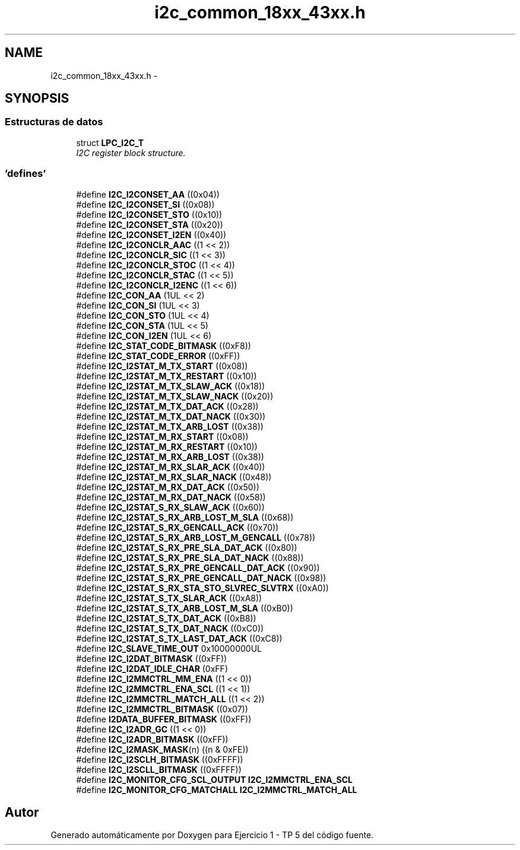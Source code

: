 .TH "i2c_common_18xx_43xx.h" 3 "Viernes, 14 de Septiembre de 2018" "Ejercicio 1 - TP 5" \" -*- nroff -*-
.ad l
.nh
.SH NAME
i2c_common_18xx_43xx.h \- 
.SH SYNOPSIS
.br
.PP
.SS "Estructuras de datos"

.in +1c
.ti -1c
.RI "struct \fBLPC_I2C_T\fP"
.br
.RI "\fII2C register block structure\&. \fP"
.in -1c
.SS "'defines'"

.in +1c
.ti -1c
.RI "#define \fBI2C_I2CONSET_AA\fP   ((0x04))"
.br
.ti -1c
.RI "#define \fBI2C_I2CONSET_SI\fP   ((0x08))"
.br
.ti -1c
.RI "#define \fBI2C_I2CONSET_STO\fP   ((0x10))"
.br
.ti -1c
.RI "#define \fBI2C_I2CONSET_STA\fP   ((0x20))"
.br
.ti -1c
.RI "#define \fBI2C_I2CONSET_I2EN\fP   ((0x40))"
.br
.ti -1c
.RI "#define \fBI2C_I2CONCLR_AAC\fP   ((1 << 2))"
.br
.ti -1c
.RI "#define \fBI2C_I2CONCLR_SIC\fP   ((1 << 3))"
.br
.ti -1c
.RI "#define \fBI2C_I2CONCLR_STOC\fP   ((1 << 4))"
.br
.ti -1c
.RI "#define \fBI2C_I2CONCLR_STAC\fP   ((1 << 5))"
.br
.ti -1c
.RI "#define \fBI2C_I2CONCLR_I2ENC\fP   ((1 << 6))"
.br
.ti -1c
.RI "#define \fBI2C_CON_AA\fP   (1UL << 2)"
.br
.ti -1c
.RI "#define \fBI2C_CON_SI\fP   (1UL << 3)"
.br
.ti -1c
.RI "#define \fBI2C_CON_STO\fP   (1UL << 4)"
.br
.ti -1c
.RI "#define \fBI2C_CON_STA\fP   (1UL << 5)"
.br
.ti -1c
.RI "#define \fBI2C_CON_I2EN\fP   (1UL << 6)"
.br
.ti -1c
.RI "#define \fBI2C_STAT_CODE_BITMASK\fP   ((0xF8))"
.br
.ti -1c
.RI "#define \fBI2C_STAT_CODE_ERROR\fP   ((0xFF))"
.br
.ti -1c
.RI "#define \fBI2C_I2STAT_M_TX_START\fP   ((0x08))"
.br
.ti -1c
.RI "#define \fBI2C_I2STAT_M_TX_RESTART\fP   ((0x10))"
.br
.ti -1c
.RI "#define \fBI2C_I2STAT_M_TX_SLAW_ACK\fP   ((0x18))"
.br
.ti -1c
.RI "#define \fBI2C_I2STAT_M_TX_SLAW_NACK\fP   ((0x20))"
.br
.ti -1c
.RI "#define \fBI2C_I2STAT_M_TX_DAT_ACK\fP   ((0x28))"
.br
.ti -1c
.RI "#define \fBI2C_I2STAT_M_TX_DAT_NACK\fP   ((0x30))"
.br
.ti -1c
.RI "#define \fBI2C_I2STAT_M_TX_ARB_LOST\fP   ((0x38))"
.br
.ti -1c
.RI "#define \fBI2C_I2STAT_M_RX_START\fP   ((0x08))"
.br
.ti -1c
.RI "#define \fBI2C_I2STAT_M_RX_RESTART\fP   ((0x10))"
.br
.ti -1c
.RI "#define \fBI2C_I2STAT_M_RX_ARB_LOST\fP   ((0x38))"
.br
.ti -1c
.RI "#define \fBI2C_I2STAT_M_RX_SLAR_ACK\fP   ((0x40))"
.br
.ti -1c
.RI "#define \fBI2C_I2STAT_M_RX_SLAR_NACK\fP   ((0x48))"
.br
.ti -1c
.RI "#define \fBI2C_I2STAT_M_RX_DAT_ACK\fP   ((0x50))"
.br
.ti -1c
.RI "#define \fBI2C_I2STAT_M_RX_DAT_NACK\fP   ((0x58))"
.br
.ti -1c
.RI "#define \fBI2C_I2STAT_S_RX_SLAW_ACK\fP   ((0x60))"
.br
.ti -1c
.RI "#define \fBI2C_I2STAT_S_RX_ARB_LOST_M_SLA\fP   ((0x68))"
.br
.ti -1c
.RI "#define \fBI2C_I2STAT_S_RX_GENCALL_ACK\fP   ((0x70))"
.br
.ti -1c
.RI "#define \fBI2C_I2STAT_S_RX_ARB_LOST_M_GENCALL\fP   ((0x78))"
.br
.ti -1c
.RI "#define \fBI2C_I2STAT_S_RX_PRE_SLA_DAT_ACK\fP   ((0x80))"
.br
.ti -1c
.RI "#define \fBI2C_I2STAT_S_RX_PRE_SLA_DAT_NACK\fP   ((0x88))"
.br
.ti -1c
.RI "#define \fBI2C_I2STAT_S_RX_PRE_GENCALL_DAT_ACK\fP   ((0x90))"
.br
.ti -1c
.RI "#define \fBI2C_I2STAT_S_RX_PRE_GENCALL_DAT_NACK\fP   ((0x98))"
.br
.ti -1c
.RI "#define \fBI2C_I2STAT_S_RX_STA_STO_SLVREC_SLVTRX\fP   ((0xA0))"
.br
.ti -1c
.RI "#define \fBI2C_I2STAT_S_TX_SLAR_ACK\fP   ((0xA8))"
.br
.ti -1c
.RI "#define \fBI2C_I2STAT_S_TX_ARB_LOST_M_SLA\fP   ((0xB0))"
.br
.ti -1c
.RI "#define \fBI2C_I2STAT_S_TX_DAT_ACK\fP   ((0xB8))"
.br
.ti -1c
.RI "#define \fBI2C_I2STAT_S_TX_DAT_NACK\fP   ((0xC0))"
.br
.ti -1c
.RI "#define \fBI2C_I2STAT_S_TX_LAST_DAT_ACK\fP   ((0xC8))"
.br
.ti -1c
.RI "#define \fBI2C_SLAVE_TIME_OUT\fP   0x10000000UL"
.br
.ti -1c
.RI "#define \fBI2C_I2DAT_BITMASK\fP   ((0xFF))"
.br
.ti -1c
.RI "#define \fBI2C_I2DAT_IDLE_CHAR\fP   (0xFF)"
.br
.ti -1c
.RI "#define \fBI2C_I2MMCTRL_MM_ENA\fP   ((1 << 0))"
.br
.ti -1c
.RI "#define \fBI2C_I2MMCTRL_ENA_SCL\fP   ((1 << 1))"
.br
.ti -1c
.RI "#define \fBI2C_I2MMCTRL_MATCH_ALL\fP   ((1 << 2))"
.br
.ti -1c
.RI "#define \fBI2C_I2MMCTRL_BITMASK\fP   ((0x07))"
.br
.ti -1c
.RI "#define \fBI2DATA_BUFFER_BITMASK\fP   ((0xFF))"
.br
.ti -1c
.RI "#define \fBI2C_I2ADR_GC\fP   ((1 << 0))"
.br
.ti -1c
.RI "#define \fBI2C_I2ADR_BITMASK\fP   ((0xFF))"
.br
.ti -1c
.RI "#define \fBI2C_I2MASK_MASK\fP(n)   ((n & 0xFE))"
.br
.ti -1c
.RI "#define \fBI2C_I2SCLH_BITMASK\fP   ((0xFFFF))"
.br
.ti -1c
.RI "#define \fBI2C_I2SCLL_BITMASK\fP   ((0xFFFF))"
.br
.ti -1c
.RI "#define \fBI2C_MONITOR_CFG_SCL_OUTPUT\fP   \fBI2C_I2MMCTRL_ENA_SCL\fP"
.br
.ti -1c
.RI "#define \fBI2C_MONITOR_CFG_MATCHALL\fP   \fBI2C_I2MMCTRL_MATCH_ALL\fP"
.br
.in -1c
.SH "Autor"
.PP 
Generado automáticamente por Doxygen para Ejercicio 1 - TP 5 del código fuente\&.
